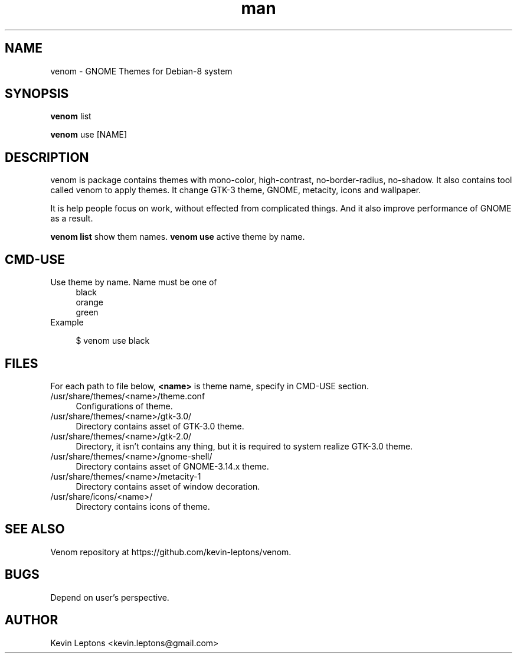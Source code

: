 .TH man 1 "{{build_date}}" "{{version}}" "venom man page"

.SH NAME
venom \- GNOME Themes for Debian-8 system

.SH SYNOPSIS
.B
venom 
list

.B
venom
use [NAME]

.SH DESCRIPTION
venom is package contains themes with mono-color, high-contrast,
no-border-radius, no-shadow. It also contains tool called venom to
apply themes. It change GTK-3 theme, GNOME, metacity, icons and
wallpaper.

It is help people focus on work, without effected from
complicated things. And it also improve performance of GNOME as a result.

.B
venom list 
show them names.
.B
venom use
active theme by name.

.SH CMD-USE
.TP 4
Use theme by name. Name must be one of
black
.br
orange
.br
green
.TP
Example

$ venom use black

.SH FILES
For each path to file below,
.B
<name>
is theme name, specify in CMD-USE section.

.TP 4
/usr/share/themes/<name>/theme.conf
Configurations of theme.

.TP
/usr/share/themes/<name>/gtk-3.0/
Directory contains asset of GTK-3.0 theme.

.TP
/usr/share/themes/<name>/gtk-2.0/
Directory, it isn't contains any thing, but it is required to system
realize GTK-3.0 theme.

.TP
/usr/share/themes/<name>/gnome-shell/
Directory contains asset of GNOME-3.14.x theme.

.TP
/usr/share/themes/<name>/metacity-1
Directory contains asset of window decoration.

.TP
/usr/share/icons/<name>/
Directory contains icons of theme.

.SH SEE ALSO
Venom repository at https://github.com/kevin-leptons/venom.

.SH BUGS
Depend on user's perspective.

.SH AUTHOR
Kevin Leptons <kevin.leptons@gmail.com>

